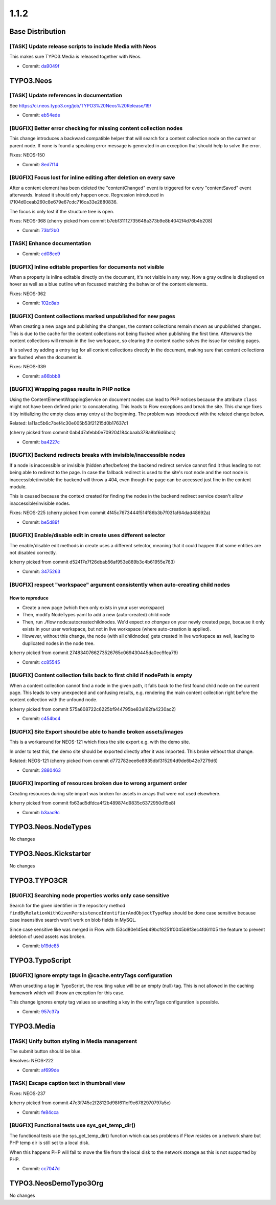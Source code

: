 ====================
1.1.2
====================

~~~~~~~~~~~~~~~~~~~~~~~~~~~~~~~~~~~~~~~~
Base Distribution
~~~~~~~~~~~~~~~~~~~~~~~~~~~~~~~~~~~~~~~~

[TASK] Update release scripts to include Media with Neos
-----------------------------------------------------------------------------------------

This makes sure TYPO3.Media is released together with Neos.

* Commit: `da9049f <https://git.typo3.org/Neos/Distributions/Base.git/commit/da9049f25c855ce5638d4035532df72502de4876>`_

~~~~~~~~~~~~~~~~~~~~~~~~~~~~~~~~~~~~~~~~
TYPO3.Neos
~~~~~~~~~~~~~~~~~~~~~~~~~~~~~~~~~~~~~~~~

[TASK] Update references in documentation
-----------------------------------------------------------------------------------------

See https://ci.neos.typo3.org/job/TYPO3%20Neos%20Release/19/

* Commit: `eb54ede <https://git.typo3.org/Packages/TYPO3.Neos.git/commit/eb54ede78d9ef88d80c5684a7ee65767bbfdc961>`_

[BUGFIX] Better error checking for missing content collection nodes
-----------------------------------------------------------------------------------------

This change introduces a backward compatible helper that will search
for a content collection node on the current or parent node. If none is
found a speaking error message is generated in an exception that should
help to solve the error.

Fixes: NEOS-150

* Commit: `8ed7f14 <https://git.typo3.org/Packages/TYPO3.Neos.git/commit/8ed7f1480c72a27c505f3b67b2eccc0cbfa7bd18>`_

[BUGFIX] Focus lost for inline editing after deletion on every save
-----------------------------------------------------------------------------------------

After a content element has been deleted the "contentChanged" event
is triggered for every "contentSaved" event afterwards. Instead it
should only happen once. Regression introduced in
I7104d0ceab260c8e679e67cdc716ca33e2880836.

The focus is only lost if the structure tree is open.

Fixes: NEOS-368
(cherry picked from commit b7ebf31112735648a373b9e8b4042f4d76b4b208)

* Commit: `73bf2b0 <https://git.typo3.org/Packages/TYPO3.Neos.git/commit/73bf2b0ffaec77aaac34ed976c876576b98a29e8>`_

[TASK] Enhance documentation
-----------------------------------------------------------------------------------------

* Commit: `cd08ce9 <https://git.typo3.org/Packages/TYPO3.Neos.git/commit/cd08ce9128d8e1ac072310fe0b65671de425388c>`_

[BUGFIX] Inline editable properties for documents not visible
-----------------------------------------------------------------------------------------

When a property is inline editable directly on the document,
it's not visible in any way. Now a gray outline is displayed on
hover as well as a blue outline when focussed matching the behavior
of the content elements.

Fixes: NEOS-362

* Commit: `102c8ab <https://git.typo3.org/Packages/TYPO3.Neos.git/commit/102c8ab282cfa6d192a38baabf8b416b427cc8a7>`_

[BUGFIX] Content collections marked unpublished for new pages
-----------------------------------------------------------------------------------------

When creating a new page and publishing the changes, the content
collections remain shown as unpublished changes. This is due to
the cache for the content collections not being flushed when
publishing the first time. Afterwards the content collections
will remain in the live workspace, so clearing the content cache
solves the issue for existing pages.

It is solved by adding a entry tag for all content collections
directly in the document, making sure that content collections
are flushed when the document is.

Fixes: NEOS-339

* Commit: `a66bbb8 <https://git.typo3.org/Packages/TYPO3.Neos.git/commit/a66bbb8ffd541876239021415e17603a4ca722c0>`_

[BUGFIX] Wrapping pages results in PHP notice
-----------------------------------------------------------------------------------------

Using the ContentElementWrappingService on document nodes can
lead to PHP notices because the attribute ``class`` might not
have been defined prior to concatenating. This leads to Flow
exceptions and break the site.
This change fixes it by initializing the empty class array
entry at the beginning.
The problem was introduced with the related change below.

Related: Ia11ac5b6c7bef4c30e005b53f21215d0b17637c1

(cherry picked from commit 0ab4d7afebb0e709204184cbaab378a8bf6d6bdc)

* Commit: `ba4227c <https://git.typo3.org/Packages/TYPO3.Neos.git/commit/ba4227ce91ab8bb7758afb664f8f21190c221d38>`_

[BUGFIX] Backend redirects breaks with invisible/inaccessible nodes
-----------------------------------------------------------------------------------------

If a node is inaccessible or invisible (hidden after/before) the backend
redirect service cannot find it thus leading to not being able to
redirect to the page.
In case the fallback redirect is used to the site's root node and the root
node is inaccessible/invisible the backend will throw a 404, even though
the page can be accessed just fine in the content module.

This is caused because the context created for finding the nodes in the
backend redirect service doesn't allow inaccessible/invisible nodes.

Fixes: NEOS-225
(cherry picked from commit 4f45c7673444f514f86b3b7f031af64dad48692a)

* Commit: `be5d89f <https://git.typo3.org/Packages/TYPO3.Neos.git/commit/be5d89f494db16eb03640e332519f27e2085d86e>`_

[BUGFIX] Enable/disable edit in create uses different selector
-----------------------------------------------------------------------------------------

The enable/disable edit methods in create uses a different selector,
meaning that it could happen that some entities are not disabled
correctly.

(cherry picked from commit d52417e7f26dbab56af953e889b3c4b61955e763)

* Commit: `3475263 <https://git.typo3.org/Packages/TYPO3.Neos.git/commit/347526358a4cfb0d1fdbac4fbfb4e2ff3c720a4e>`_

[BUGFIX] respect "workspace" argument consistently when auto-creating child nodes
-----------------------------------------------------------------------------------------

How to reproduce
================

* Create a new page (which then only exists in your user workspace)
* Then, modify NodeTypes yaml to add a new (auto-created) child node
* Then, run ./flow node:autocreatechildnodes. We'd expect *no changes*
  on your newly created page, because it only exists in your user
  workspace, but not in live workspace (where auto-creation is applied).
* However, without this change, the node (with all childnodes) gets created
  in live workspace as well, leading to duplicated nodes in the node tree.

(cherry picked from commit 2748340766273526765c069430445da0ec9fea79)

* Commit: `cc85545 <https://git.typo3.org/Packages/TYPO3.Neos.git/commit/cc8554506035b85f93fdc09db450a999b836a64a>`_

[BUGFIX] Content collection falls back to first child if nodePath is empty
-----------------------------------------------------------------------------------------

When a content collection cannot find a node in the given path, it falls
back to the first found child node on the current page. This leads to very
unexpected and confusing results, e.g. rendering the main content collection
right before the content collection with the unfound node.

(cherry picked from commit 575a608722c6225bf944795be83a162fa4230ac2)

* Commit: `c454bc4 <https://git.typo3.org/Packages/TYPO3.Neos.git/commit/c454bc4e9fa85bf227edb0d214a28220f50d9959>`_

[BUGFIX] Site Export should be able to handle broken assets/images
-----------------------------------------------------------------------------------------

This is a workaround for NEOS-121 which fixes the site export e.g.
with the demo site.

In order to test this, the demo site should be exported directly
after it was imported. This broke without that change.

Related: NEOS-121
(cherry picked from commit d772782eee6e8935dbf315294d9de6b42e7279d6)

* Commit: `2880463 <https://git.typo3.org/Packages/TYPO3.Neos.git/commit/28804632af701fdcdc86d81b4157a1326de6234b>`_

[BUGFIX] Importing of resources broken due to wrong argument order
-----------------------------------------------------------------------------------------

Creating resources during site import was broken for assets in arrays
that were not used elsewhere.

(cherry picked from commit fb63ad5dfdca4f2b489874d9835c6372950d15e8)

* Commit: `b3aac9c <https://git.typo3.org/Packages/TYPO3.Neos.git/commit/b3aac9c4c2df8f04453c691233e2db4381bf0da9>`_

~~~~~~~~~~~~~~~~~~~~~~~~~~~~~~~~~~~~~~~~
TYPO3.Neos.NodeTypes
~~~~~~~~~~~~~~~~~~~~~~~~~~~~~~~~~~~~~~~~

No changes

~~~~~~~~~~~~~~~~~~~~~~~~~~~~~~~~~~~~~~~~
TYPO3.Neos.Kickstarter
~~~~~~~~~~~~~~~~~~~~~~~~~~~~~~~~~~~~~~~~

No changes

~~~~~~~~~~~~~~~~~~~~~~~~~~~~~~~~~~~~~~~~
TYPO3.TYPO3CR
~~~~~~~~~~~~~~~~~~~~~~~~~~~~~~~~~~~~~~~~

[BUGFIX] Searching node properties works only case sensitive
-----------------------------------------------------------------------------------------

Search for the given identifier in the repository method
``findByRelationWithGivenPersistenceIdentifierAndObjectTypeMap``
should be done case sensitive because case insensitive search
won't work on blob fields in MySQL.

Since case sensitive like was merged in Flow with
I53cd80e145eb49bcf8251f0045b9f3ec4fd61105 the feature to
prevent deletion of used assets was broken.

* Commit: `b19dc85 <https://git.typo3.org/Packages/TYPO3.TYPO3CR.git/commit/b19dc85c5b5855d5bf2a2c6649710680196c7fea>`_

~~~~~~~~~~~~~~~~~~~~~~~~~~~~~~~~~~~~~~~~
TYPO3.TypoScript
~~~~~~~~~~~~~~~~~~~~~~~~~~~~~~~~~~~~~~~~

[BUGFIX] Ignore empty tags in @cache.entryTags configuration
-----------------------------------------------------------------------------------------

When unsetting a tag in TypoScript, the resulting value will be an empty
(null) tag. This is not allowed in the caching framework which will
throw an exception for this case.

This change ignores empty tag values so unsetting a key in the entryTags
configuration is possible.

* Commit: `957c37a <https://git.typo3.org/Packages/TYPO3.TypoScript.git/commit/957c37a10d1cb8c4cdcdb27ce5ed38b30abdbd8f>`_

~~~~~~~~~~~~~~~~~~~~~~~~~~~~~~~~~~~~~~~~
TYPO3.Media
~~~~~~~~~~~~~~~~~~~~~~~~~~~~~~~~~~~~~~~~

[TASK] Unify button styling in Media management
-----------------------------------------------------------------------------------------

The submit button should be blue.

Resolves: NEOS-222

* Commit: `af699de <https://git.typo3.org/Packages/TYPO3.Media.git/commit/af699de7a6dba5acf3e0739d35c1e0f57609fdfa>`_

[TASK] Escape caption text in thumbnail view
-----------------------------------------------------------------------------------------

Fixes: NEOS-237

(cherry picked from commit 47c3f745c2f28120d98f611cf9e6782970797a5e)

* Commit: `fe84cca <https://git.typo3.org/Packages/TYPO3.Media.git/commit/fe84cca4f6bd5cddf9e59cad5a46b52babb55a20>`_

[BUGFIX] Functional tests use sys_get_temp_dir()
-----------------------------------------------------------------------------------------

The functional tests use the sys_get_temp_dir() function which
causes problems if Flow resides on a network share but PHP temp
dir is still set to a local disk.

When this happens PHP will fail to move the file from the local
disk to the network storage as this is not supported by PHP.

* Commit: `cc7047d <https://git.typo3.org/Packages/TYPO3.Media.git/commit/cc7047d6d44faa4545e437e49ba83e24ceb9572f>`_

~~~~~~~~~~~~~~~~~~~~~~~~~~~~~~~~~~~~~~~~
TYPO3.NeosDemoTypo3Org
~~~~~~~~~~~~~~~~~~~~~~~~~~~~~~~~~~~~~~~~

No changes

